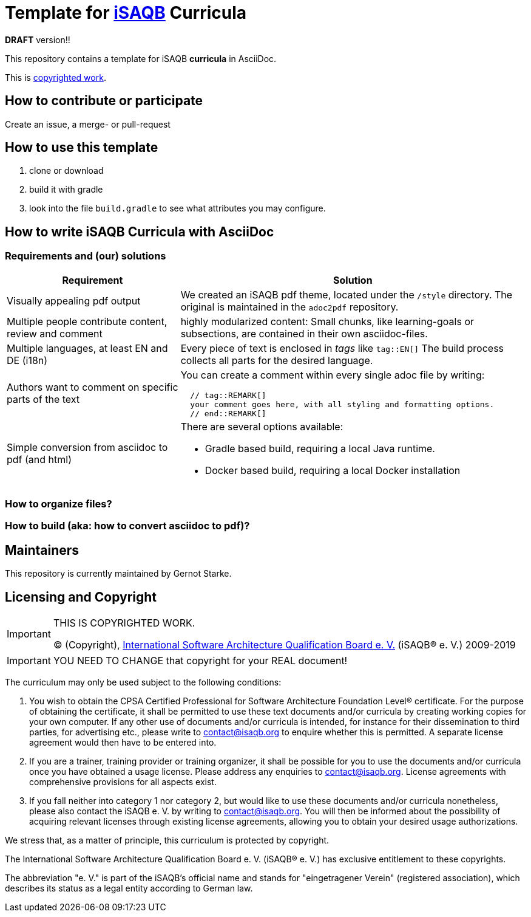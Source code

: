 = Template for https://isaqb.org[iSAQB] Curricula

*DRAFT* version!!

This repository contains a template for iSAQB *curricula* in AsciiDoc. 

This is <<copyrighted,copyrighted work>>.

== How to contribute or participate
Create an issue, a merge- or pull-request

== How to use this template

1. clone or download
2. build it with gradle
3. look into the file `build.gradle` to see what attributes you may configure.

== How to write iSAQB Curricula with AsciiDoc

=== Requirements and (our) solutions

[cols="1,2a",options="header"]
|===
|Requirement
|Solution

|Visually appealing pdf output
|We created an iSAQB pdf theme, located under the `/style` directory. The original is maintained in the `adoc2pdf` repository.

|Multiple people contribute content, review and comment
|highly modularized content: Small chunks, like learning-goals or subsections, are contained in their own asciidoc-files.

|Multiple languages, at least EN and DE (i18n)
|Every piece of text is enclosed in _tags_ like `tag::EN[]` The build process collects all parts for the desired language.

|Authors want to comment on specific parts of the text
|You can create a comment within every single adoc file by writing:

[source,asciidoc]
----
  // tag::REMARK[]
  your comment goes here, with all styling and formatting options.
  // end::REMARK[]
----

|Simple conversion from asciidoc to pdf (and html)
|There are several options available:

* Gradle based build, requiring a local Java runtime.
* Docker based build, requiring a local Docker installation
|===

=== How to organize files?

=== How to build (aka: how to convert asciidoc to pdf)?

== Maintainers

This repository is currently maintained by Gernot Starke.


[[copyrighted]]
== Licensing and Copyright

[IMPORTANT]
====
THIS IS COPYRIGHTED WORK.

© (Copyright), https://isaqb.org[International Software Architecture Qualification Board e. V.]
(iSAQB® e. V.) 2009-2019
====

[IMPORTANT]
====
YOU NEED TO CHANGE that copyright for your REAL document!
====

The curriculum may only be used subject to the following conditions:

1. You wish to obtain the CPSA Certified Professional for Software Architecture Foundation Level® certificate. For the purpose of obtaining the certificate, it shall be permitted to use these text documents and/or curricula by creating working copies for your own computer. If any other use of documents and/or curricula is intended, for instance for their dissemination to third parties, for advertising etc., please write to contact@isaqb.org to enquire whether this is permitted. A separate license agreement would then have to be entered into.

2. If you are a trainer, training provider or training organizer, it shall be possible for you to use the documents and/or curricula once you have obtained a usage license.
Please address any enquiries to contact@isaqb.org. License agreements with comprehensive provisions for all aspects exist.

3. If you fall neither into category 1 nor category 2, but would like to use these documents and/or curricula nonetheless, please also contact the iSAQB e. V. by writing to contact@isaqb.org. You will then be informed about the possibility of acquiring relevant licenses through existing license agreements, allowing you to obtain your desired usage authorizations.

We stress that, as a matter of principle, this curriculum is protected by copyright.

The International Software Architecture Qualification Board e. V. (iSAQB® e. V.) has exclusive entitlement to these copyrights.

The abbreviation "e. V." is part of the iSAQB's official name and stands for "eingetragener Verein" (registered association), which describes its status as a legal entity according to German law.
 
